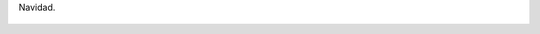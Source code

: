 Navidad.

.. figure:: 200812090005201_3426132759.thumbnail.jpg
  :target: 200812090005201_3426132759.jpg
